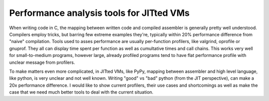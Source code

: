 Performance analysis tools for JITted VMs
=========================================

When writing code in C, the mapping between written code and compiled assembler
is generally pretty well understood. Compilers employ tricks, but barring
few extreme examples they're, typically within 20% performance difference
from "naive" compilation. Tools used to asses performance are usually
per-function profilers, like valgrind, oprofile or gnuprof. They all can
display time spent per function as well as cumultative times and call
chains. This works very well for small-to-medium programs, however large,
already profiled programs tend to have flat performance profile with unclear
message from profilers.

To make matters even more complicated, in JITted VMs, like PyPy, mapping
between assembler and high level language, like python, is very unclear and
not well known. Writing "good" vs "bad" python (from the JIT perspective),
can make a 20x performance difference. I would like to show current profilers,
their use cases and shortcomings as well as make the case that we need much
better tools to deal with the current situation.
